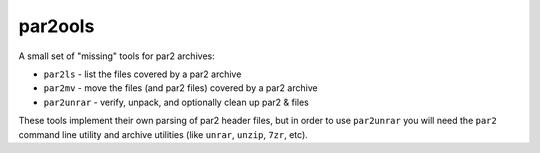 par2ools
-----------

A small set of "missing" tools for par2 archives:

* ``par2ls`` - list the files covered by a par2 archive
* ``par2mv`` - move the files (and par2 files) covered by a par2 archive
* ``par2unrar`` - verify, unpack, and optionally clean up par2 & files

These tools implement their own parsing of par2 header files, but in order to
use ``par2unrar`` you will need the ``par2`` command line utility and archive
utilities (like ``unrar``, ``unzip``, ``7zr``, etc).

